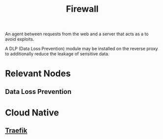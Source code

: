 :PROPERTIES:
:ID:       49fee858-eb36-4230-8eb0-881df964aec8
:END:
#+title: Firewall
#+filetags: :sec:web:

An agent between requests from the web and a server that acts as a to avoid exploits.

A DLP (Data Loss Prevention) module may be installed on the reverse proxy to additionally reduce the leakage of sensitive data.

* Relevant Nodes
** Data Loss Prevention
* Cloud Native
** [[id:aad7cf70-154f-4198-ad2b-8e6cd40771aa][Traefik]]
